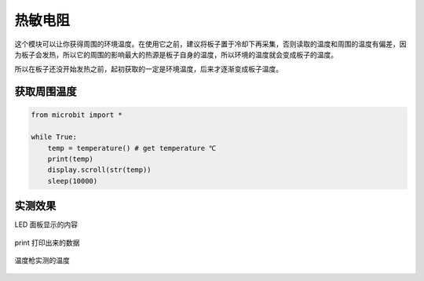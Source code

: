 热敏电阻
--------

这个模块可以让你获得周围的环境温度。在使用它之前，建议将板子置于冷却下再采集，否则读取的温度和周围的温度有偏差，因为板子会发热，所以它的周围的影响最大的热源是板子自身的温度，所以环境的温度就会变成板子的温度。

所以在板子还没开始发热之前，起初获取的一定是环境温度，后来才逐渐变成板子温度。

获取周围温度
~~~~~~~~~~~~~~~~

.. code:: python

   from microbit import *

   while True:
       temp = temperature() # get temperature ℃
       print(temp)
       display.scroll(str(temp))
       sleep(10000)

实测效果
~~~~~~~~~~~~~~~~

LED 面板显示的内容

.. figure:: temperature/tem.gif

print 打印出来的数据

.. figure:: temperature/tem2.png

温度枪实测的温度

.. figure:: temperature/tem1.jpg